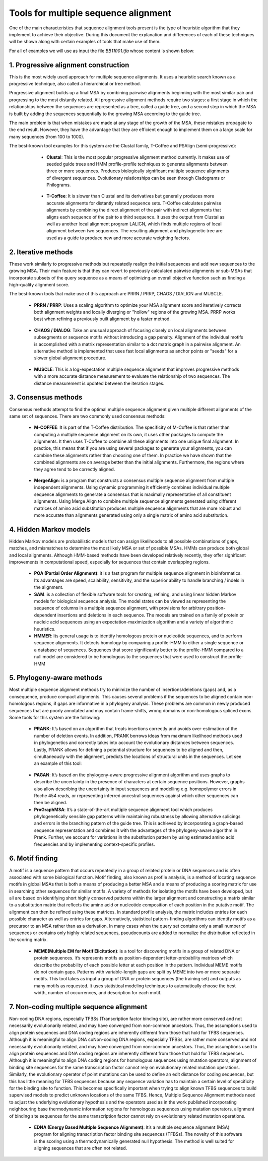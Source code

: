 Tools for multiple sequence alignment
=====================================
 
One of the main characteristics that sequence alignment tools present is the type of heuristic algorithm that they implement to achieve their objective. During this document the explanation and differences of each of these techniques will be shown along with certain examples of tools that make use of them.

For all of examples we will use as input the file *BB11001.tfa* whose content is shown below:

 .. figure:: /docs/resources/images/SecuenciaEjemplo.png
 
1. Progressive alignment construction
-------------------------------------
 
This is the most widely used approach for multiple sequence alignments. It uses a heuristic search known as a progressive technique, also called a hierarchical or tree method.
 
Progressive alignment builds up a final MSA by combining pairwise alignments beginning with the most similar pair and progressing to the most distantly related. All progressive alignment methods require two stages: a first stage in which the relationships between the sequences are represented as a tree, called a guide tree, and a second step in which the MSA is built by adding the sequences sequentially to the growing MSA according to the guide tree.
 
The main problem is that when mistakes are made at any stage of the growth of the MSA, these mistakes propagate to the end result. However, they have the advantage that they are efficient enough to implement them on a large scale for many sequences (from 100 to 1000).
 
The best-known tool examples for this system are the Clustal family, T-Coffee and PSAlign (semi-progressive):
 
        - **Clustal**: This is the most popular progressive alignment method currently. It makes use of seeded guide trees and HMM profile-profile techniques to generate alignments between three or more sequences. Produces biologically significant multiple sequence alignments of divergent sequences. Evolutionary relationships can be seen through Cladograms or Philograms.

        .. figure:: /docs/resources/images/ClustalW.png
 
        - **T-Coffee**: It is slower than Clustal and its derivatives but generally produces more accurate alignments for distantly related sequence sets. T-Coffee calculates pairwise alignments by combining the direct alignment of the pair with indirect alignments that aligns each sequence of the pair to a third sequence. It uses the output from Clustal as well as another local alignment program LALIGN, which finds multiple regions of local alignment between two sequences. The resulting alignment and phylogenetic tree are used as a guide to produce new and more accurate weighting factors.

       .. figure:: /docs/resources/images/T-Coffee.png
 
        - **PSAlign**: Tool that implements a semi-progressive method that improves the quality of the alignment and does not use a lossy heuristic while running in polynomial time.
 
2. Iterative methods
--------------------

These work similarly to progressive methods but repeatedly realign the initial sequences and add new sequences to the growing MSA. Their main feature is that they can revert to previously calculated pairwise alignments or sub-MSAs that incorporate subsets of the query sequence as a means of optimizing an overall objective function such as finding a high-quality alignment score.
 
The best-known tools that make use of this approach are PRRN / PRRP, CHAOS / DIALIGN and MUSCLE.
 
        - **PRRN / PRRP**: Uses a scaling algorithm to optimize your MSA alignment score and iteratively corrects both alignment weights and locally diverging or "hollow" regions of the growing MSA. PRRP works best when refining a previously built alignment by a faster method.
 
        .. figure:: /docs/resources/images/PRRN.png

        - **CHAOS / DIALOG**: Take an unusual approach of focusing closely on local alignments between subsegments or sequence motifs without introducing a gap penalty. Alignment of the individual motifs is accomplished with a matrix representation similar to a dot matrix graph in a pairwise alignment. An alternative method is implemented that uses fast local alignments as anchor points or "seeds" for a slower global alignment procedure.

        .. figure:: /docs/resources/images/CHAOS+DIALIGN.png

        - **MUSCLE**: This is a log-expectation multiple sequence alignment that improves progressive methods with a more accurate distance measurement to evaluate the relationship of two sequences. The distance measurement is updated between the iteration stages.

        .. figure:: /docs/resources/images/MUSCLE.png

3. Consensus methods
--------------
Consensus methods attempt to find the optimal multiple sequence alignment given multiple different alignments of the same set of sequences. There are two commonly used consensus methods:
 
        - **M-COFFEE**: It is part of the T-Coffee distribution. The specificity of M-Coffee is that rather than computing a multiple sequence alignment on its own, it uses other packages to compute the alignments. It then uses T-Coffee to combine all these alignments into one unique final alignment. In practice, this means that if you are using several packages to generate your alignments, you can combine these alignments rather than choosing one of them. In practice we have shown that the combined alignments are on average better than the initial alignments. Furthermore, the regions where they agree tend to be correctly aligned.

        .. figure:: /docs/resources/images/M-Coffee.png

        - **MergeAlign**: is a program that constructs a consensus multiple sequence alignment from multiple independent alignments. Using dynamic programming it efficiently combines individual multiple sequence alignments to generate a consensus that is maximally representative of all constituent alignments. Using Merge Align to combine multiple sequence alignments generated using different matrices of amino acid substitution produces multiple sequence alignments that are more robust and more accurate than alignments generated using only a single matrix of amino acid substitution.
 
4. Hidden Markov models
---------------------
Hidden Markov models are probabilistic models that can assign likelihoods to all possible combinations of gaps, matches, and mismatches to determine the most likely MSA or set of possible MSAs. HMMs can produce both global and local alignments. Although HMM-based methods have been developed relatively recently, they offer significant improvements in computational speed, especially for sequences that contain overlapping regions.

        - **POA (Partial Order Alignment)**: it is a fast program for multiple sequence alignment in bioinformatics. Its advantages are speed, scalability, sensitivity, and the superior ability to handle branching / indels in the alignment.

        - **SAM**: is a collection of flexible software tools for creating, refining, and using linear hidden Markov models for biological sequence analysis. The model states can be viewed as representing the sequence of columns in a multiple sequence alignment, with provisions for arbitrary position-dependent insertions and deletions in each sequence. The models are trained on a family of protein or nucleic acid sequences using an expectation-maximization algorithm and a variety of algorithmic heuristics. 

        - **HMMER**:  Its general usage is to identify homologous protein or nucleotide sequences, and to perform sequence alignments. It detects homology by comparing a profile-HMM to either a single sequence or a database of sequences. Sequences that score significantly better to the profile-HMM compared to a null model are considered to be homologous to the sequences that were used to construct the profile-HMM
 
 
5. Phylogeny-aware methods
--------------------

Most multiple sequence alignment methods try to minimize the number of insertions/deletions (gaps) and, as a consequence, produce compact alignments. This causes several problems if the sequences to be aligned contain non-homologous regions, if gaps are informative in a phylogeny analysis. These problems are common in newly produced sequences that are poorly annotated and may contain frame-shifts, wrong domains or non-homologous spliced exons.
Some tools for this system are the following: 
 
        - **PRANK**: It’s based on an algorithm that treats insertions correctly and avoids over-estimation of the number of deletion events. In addition, PRANK borrows ideas from maximum likelihood methods used in phylogenetics and correctly takes into account the evolutionary distances between sequences. Lastly, PRANK allows for defining a potential structure for sequences to be aligned and then, simultaneously with the alignment, predicts the locations of structural units in the sequences. Let see an example of this tool:

        .. figure:: /docs/resources/images/WEBPRANK1.png
        .. figure:: /docs/resources/images/webprank2.png
 
        - **PAGAN**: It’s based on the phylogeny-aware progressive alignment algorithm and uses graphs to describe the uncertainty in the presence of characters at certain sequence positions. However, graphs also allow describing the uncertainty in input sequences and modelling e.g. homopolymer errors in Roche 454 reads, or representing inferred ancestral sequences against which other sequences can then be aligned.
 
        - **ProGraphMSA**: It’s a state-of-the-art multiple sequence alignment tool which produces phylogenetically sensible gap patterns while maintaining robustness by allowing alternative splicings and errors in the branching pattern of the guide tree. This is achieved by incorporating a graph-based sequence representation and combines it with the advantages of the phylogeny-aware algorithm in Prank. Further, we account for variations in the substitution pattern by using estimated amino acid frequencies and by implementing context-specific profiles.

6. Motif finding
---------------------------

A motif is a sequence pattern that occurs repeatedly in a group of related protein or DNA sequences and is often associated with some biological function. Motif finding, also known as profile analysis, is a method of locating sequence motifs in global MSAs that is both a means of producing a better MSA and a means of producing a scoring matrix for use in searching other sequences for similar motifs. A variety of methods for isolating the motifs have been developed, but all are based on identifying short highly conserved patterns within the larger alignment and constructing a matrix similar to a substitution matrix that reflects the amino acid or nucleotide composition of each position in the putative motif. The alignment can then be refined using these matrices. In standard profile analysis, the matrix includes entries for each possible character as well as entries for gaps. Alternatively, statistical pattern-finding algorithms can identify motifs as a precursor to an MSA rather than as a derivation. In many cases when the query set contains only a small number of sequences or contains only highly related sequences, pseudocounts are added to normalize the distribution reflected in the scoring matrix.
 
        - **MEME(Multiple EM for Motif Elicitation)**: is a tool for discovering motifs in a group of related DNA or protein sequences. It’s represents motifs as position-dependent letter-probability matrices which describe the probability of each possible letter at each position in the pattern. Individual MEME motifs do not contain gaps. Patterns with variable-length gaps are split by MEME into two or more separate motifs. This tool takes as input a group of DNA or protein sequences (the training set) and outputs as many motifs as requested. It uses statistical modeling techniques to automatically choose the best width, number of occurrences, and description for each motif.
 
7. Non-coding multiple sequence alignment
----------------------------------

Non-coding DNA regions, especially TFBSs (Transcription factor binding site), are rather more conserved and not necessarily evolutionarily related, and may have converged from non-common ancestors. Thus, the assumptions used to align protein sequences and DNA coding regions are inherently different from those that hold for TFBS sequences. Although it is meaningful to align DNA coNon-coding DNA regions, especially TFBSs, are rather more conserved and not necessarily evolutionarily related, and may have converged from non-common ancestors. Thus, the assumptions used to align protein sequences and DNA coding regions are inherently different from those that hold for TFBS sequences. Although it is meaningful to align DNA coding regions for homologous sequences using mutation operators, alignment of binding site sequences for the same transcription factor cannot rely on evolutionary related mutation operations. Similarly, the evolutionary operator of point mutations can be used to define an edit distance for coding sequences, but this has little meaning for TFBS sequences because any sequence variation has to maintain a certain level of specificity for the binding site to function. This becomes specifically important when trying to align known TFBS sequences to build supervised models to predict unknown locations of the same TFBS. Hence, Multiple Sequence Alignment methods need to adjust the underlying evolutionary hypothesis and the operators used as in the work published incorporating neighbouring base thermodynamic information regions for homologous sequences using mutation operators, alignment of binding site sequences for the same transcription factor cannot rely on evolutionary related mutation operations.
 
        - **EDNA (Energy Based Multiple Sequence Alignment)**: It’s a multiple sequence alignment (MSA) program for aligning transcription factor binding site sequences (TFBSs). The novelty of this software is the scoring using a thermodynamically generated null hypothesis. The method is well suited for aligning sequences that are often not related.

